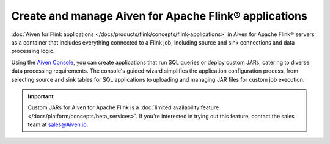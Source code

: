 Create and manage Aiven for Apache Flink® applications
===========================================================

:doc:`Aiven for Flink applications </docs/products/flink/concepts/flink-applications>` in Aiven for Apache Flink® servers as a container that includes everything connected to a Flink job, including source and sink connections and data processing logic. 

Using the `Aiven Console <https://console.aiven.io/>`_, you can create applications that run SQL queries or deploy custom JARs, catering to diverse data processing requirements. The console's guided wizard simplifies the application configuration process, from selecting source and sink tables for SQL applications to uploading and managing JAR files for custom job execution.

.. important:: 
  
   Custom JARs for Aiven for Apache Flink is a :doc:`limited availability feature </docs/platform/concepts/beta_services>`. If you're interested in trying out this feature, contact the sales team at sales@Aiven.io.

.. tableofcontents::




